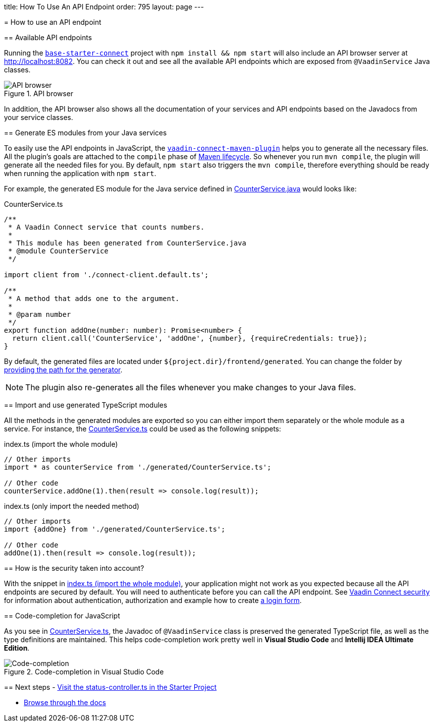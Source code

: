 =======
title: How To Use An API Endpoint
order: 795
layout: page
---

= How to use an API endpoint

== Available API endpoints

Running the https://github.com/vaadin/base-starter-connect[`base-starter-connect`] project with `npm install && npm start` will also include an API browser server at http://localhost:8082. You can check it out and see all the available API endpoints which are exposed from `@VaadinService` Java classes.

.API browser
[#img-api-browser]
image::api-browser.png[API browser]

In addition, the API browser also shows all the documentation of your services and API endpoints based on the Javadocs from your service classes.

== Generate ES modules from your Java services [[generate-ts-wrappers]]

To easily use the API endpoints in JavaScript, the <<vaadin-connect-maven-plugin#, `vaadin-connect-maven-plugin`>> helps you to generate all the necessary files. All the plugin's goals are attached to the `compile` phase of https://maven.apache.org/guides/introduction/introduction-to-the-lifecycle.html[Maven lifecycle]. So whenever you run `mvn compile`, the plugin will generate all the needed files for you. By default, `npm start` also triggers the `mvn compile`, therefore everything should be ready when running the application with `npm start`.

For example, the generated ES module for the Java service defined in <<how-to-add-api-endpoint#CounterService.java,CounterService.java>> would looks like:

.CounterService.ts
[source,typescript]
[[CounterService.ts]]
----
/**
 * A Vaadin Connect service that counts numbers.
 *
 * This module has been generated from CounterService.java
 * @module CounterService
 */

import client from './connect-client.default.ts';

/**
 * A method that adds one to the argument.
 *
 * @param number
 */
export function addOne(number: number): Promise<number> {
  return client.call('CounterService', 'addOne', {number}, {requireCredentials: true});
}
----

By default, the generated files are located under `${project.dir}/frontend/generated`. You can change the folder by <<vaadin-connect-maven-plugin#generatedFrontendDirectory,providing the path for the generator>>.

[NOTE]
====
The plugin also re-generates all the files whenever you make changes to your Java files.
====

== Import and use generated TypeScript modules

All the methods in the generated modules are exported so you can either import them separately or the whole module as a service. For instance, the <<CounterService.ts>> could be used as the following snippets:

.index.ts (import the whole module)
[[index.ts]]
[source,typescript]
----
// Other imports
import * as counterService from './generated/CounterService.ts';

// Other code
counterService.addOne(1).then(result => console.log(result));
----

.index.ts (only import the needed method)
[source,typescript]
----
// Other imports
import {addOne} from './generated/CounterService.ts';

// Other code
addOne(1).then(result => console.log(result));
----

== How is the security taken into account?

With the snippet in <<index.ts>>, your application might not work as you expected because all the API endpoints are secured by default. You will need to authenticate before you can call the API endpoint. See <<security#, Vaadin Connect security>> for information about authentication, authorization and example how to create <<how-to-add-login-form#,a login form>>.

== Code-completion for JavaScript

As you see in <<CounterService.ts>>, the Javadoc of `@VaadinService` class is preserved the generated TypeScript file, as well as the type definitions are maintained. This helps code-completion work pretty well in *Visual Studio Code* and *Intellij IDEA Ultimate Edition*.

.Code-completion in Visual Studio Code
image::codecompletion.gif[Code-completion]


== Next steps
- https://github.com/vaadin/base-starter-connect/blob/master/frontend/status-controller.ts[Visit the status-controller.ts in the Starter Project]

- <<README#,Browse through the docs>>
